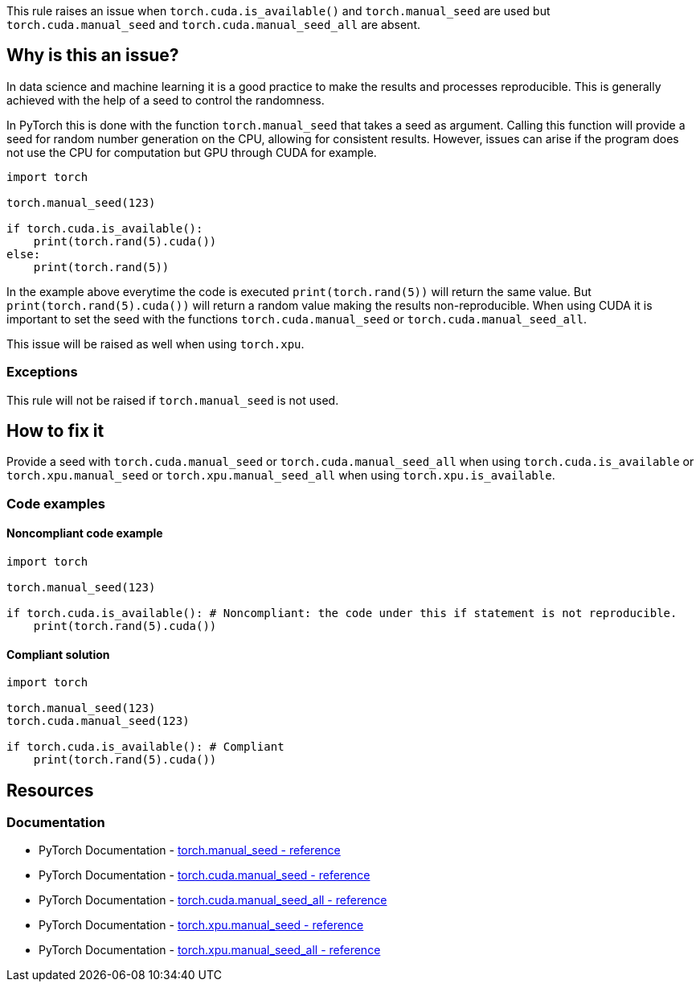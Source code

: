 This rule raises an issue when `torch.cuda.is_available()` and `torch.manual_seed` are used 
but `torch.cuda.manual_seed` and `torch.cuda.manual_seed_all` are absent.

== Why is this an issue?

In data science and machine learning it is a good practice to make the results and processes reproducible.
This is generally achieved with the help of a seed to control the randomness.

In PyTorch this is done with the function `torch.manual_seed` that takes a seed as argument.
Calling this function will provide a seed for random number generation on the CPU, allowing for consistent results. 
However, issues can arise if the program does not use the CPU for computation but GPU through CUDA for example. 

[source,python]
----
import torch

torch.manual_seed(123)

if torch.cuda.is_available():
    print(torch.rand(5).cuda())
else:
    print(torch.rand(5))
----

In the example above everytime the code is executed `print(torch.rand(5))` will return the same value.
But `print(torch.rand(5).cuda())` will return a random value making the results non-reproducible.
When using CUDA it is important to set the seed with the functions `torch.cuda.manual_seed` or `torch.cuda.manual_seed_all`.

This issue will be raised as well when using `torch.xpu`.

=== Exceptions

This rule will not be raised if `torch.manual_seed` is not used.

== How to fix it

Provide a seed with `torch.cuda.manual_seed` or `torch.cuda.manual_seed_all` when using `torch.cuda.is_available` or
`torch.xpu.manual_seed` or `torch.xpu.manual_seed_all` when using `torch.xpu.is_available`. 

=== Code examples

==== Noncompliant code example

[source,python,diff-id=1,diff-type=noncompliant]
----
import torch

torch.manual_seed(123)

if torch.cuda.is_available(): # Noncompliant: the code under this if statement is not reproducible.
    print(torch.rand(5).cuda()) 
----

==== Compliant solution

[source,python,diff-id=1,diff-type=compliant]
----
import torch

torch.manual_seed(123)
torch.cuda.manual_seed(123)

if torch.cuda.is_available(): # Compliant
    print(torch.rand(5).cuda()) 
----

== Resources
=== Documentation

* PyTorch Documentation - https://pytorch.org/docs/stable/generated/torch.manual_seed.html[torch.manual_seed - reference]
* PyTorch Documentation - https://pytorch.org/docs/stable/generated/torch.cuda.manual_seed.html#torch.cuda.manual_seed[torch.cuda.manual_seed - reference]
* PyTorch Documentation - https://pytorch.org/docs/stable/generated/torch.cuda.manual_seed_all.html#torch.cuda.manual_seed_all[torch.cuda.manual_seed_all - reference]
* PyTorch Documentation - https://pytorch.org/docs/stable/generated/torch.xpu.manual_seed.html#torch.xpu.manual_seed[torch.xpu.manual_seed - reference]
* PyTorch Documentation - https://pytorch.org/docs/stable/generated/torch.xpu.manual_seed_all.html#torch.xpu.manual_seed_all[torch.xpu.manual_seed_all - reference]


ifdef::env-github,rspecator-view[]

(visible only on this page)

== Implementation specification 

Only raise issues if `torch.manual_seed` is used in conjunction with `torch.cuda.is_available` or `torch.xpu.is_available`.

=== Message 

Primary : Provide a seed to make this code reproducible on {cuda/xpu}.

=== Issue location

Primary : the `torch.cuda.is_available` or `torch.xpu.is_available`.

=== Quickfix

Adding `torch.cuda.manual_seed_all` or `torch.xpu.manual_seed_all` before the call to `is_available` with the value provided in `torch.manual_seed`.

endif::env-github,rspecator-view[]
